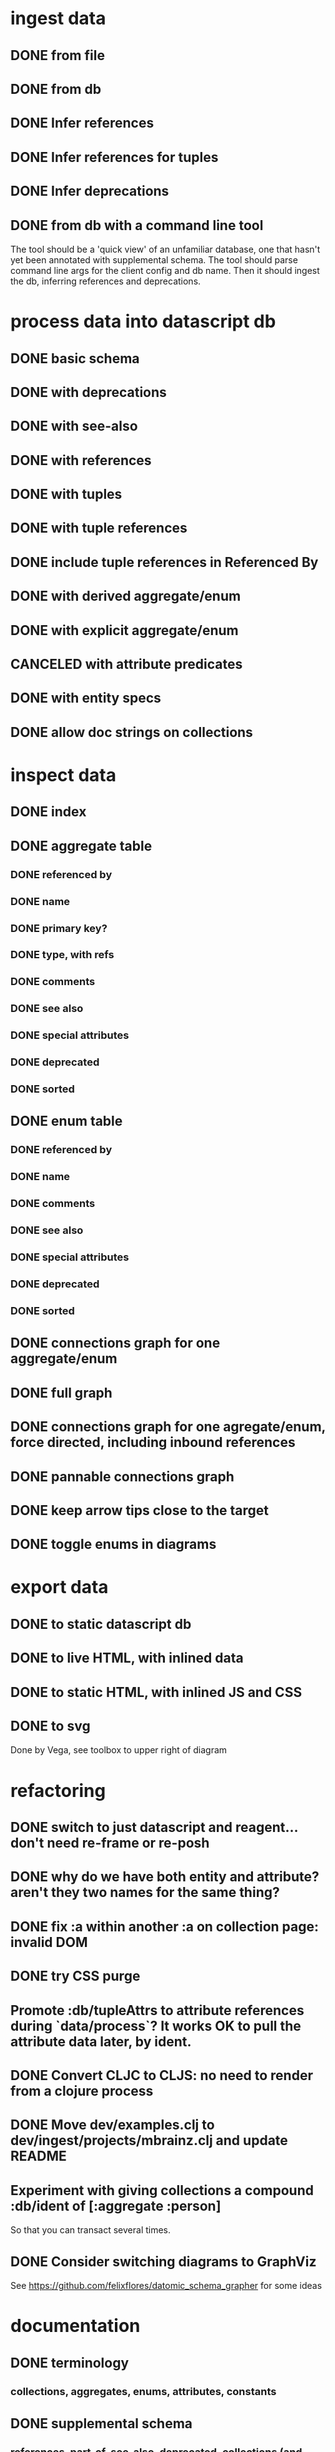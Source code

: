 * ingest data
** DONE from file
   CLOSED: [2020-03-09 Mon 16:44]
** DONE from db
   CLOSED: [2020-03-25 Wed 17:04]
** DONE Infer references
   CLOSED: [2020-04-06 Mon 14:56]
** DONE Infer references for tuples
   CLOSED: [2020-04-07 Tue 15:45]
** DONE Infer deprecations
   CLOSED: [2020-04-06 Mon 14:56]
** DONE from db with a command line tool
   CLOSED: [2020-04-07 Tue 16:00]
The tool should be a 'quick view' of an unfamiliar database, one that hasn't yet been annotated with supplemental schema.
The tool should parse command line args for the client config and db name.
Then it should ingest the db, inferring references and deprecations.
* process data into datascript db
** DONE basic schema
   CLOSED: [2020-03-09 Mon 14:17]
** DONE with deprecations
   CLOSED: [2020-03-09 Mon 14:43]
** DONE with see-also
   CLOSED: [2020-03-09 Mon 14:56]
** DONE with references
   CLOSED: [2020-03-09 Mon 16:41]
** DONE with tuples
   CLOSED: [2020-03-27 Fri 14:29]
** DONE with tuple references
   CLOSED: [2020-03-27 Fri 14:29]
** DONE include tuple references in Referenced By
   CLOSED: [2020-03-27 Fri 16:50]
** DONE with derived aggregate/enum
   CLOSED: [2020-03-09 Mon 16:42]
** DONE with explicit aggregate/enum
   CLOSED: [2020-03-09 Mon 16:42]
** CANCELED with attribute predicates
   CLOSED: [2020-03-27 Fri 16:51]
** DONE with entity specs
   CLOSED: [2020-03-27 Fri 17:56]
** DONE allow doc strings on collections
   CLOSED: [2020-03-10 Tue 18:06]
* inspect data
** DONE index
   CLOSED: [2020-03-10 Tue 15:44]
** DONE aggregate table
   CLOSED: [2020-03-10 Tue 15:45]
*** DONE referenced by
    CLOSED: [2020-03-09 Mon 22:24]
*** DONE name
    CLOSED: [2020-03-09 Mon 21:31]
*** DONE primary key?
    CLOSED: [2020-03-10 Tue 15:44]
*** DONE type, with refs
    CLOSED: [2020-03-09 Mon 22:24]
*** DONE comments
    CLOSED: [2020-03-09 Mon 21:31]
*** DONE see also
    CLOSED: [2020-03-09 Mon 22:24]
*** DONE special attributes
    CLOSED: [2020-03-09 Mon 21:31]
*** DONE deprecated
    CLOSED: [2020-03-10 Tue 15:45]
*** DONE sorted
    CLOSED: [2020-03-10 Tue 15:45]
** DONE enum table
   CLOSED: [2020-03-10 Tue 15:45]
*** DONE referenced by
    CLOSED: [2020-03-09 Mon 22:24]
*** DONE name
    CLOSED: [2020-03-09 Mon 21:13]
*** DONE comments
    CLOSED: [2020-03-09 Mon 21:13]
*** DONE see also
    CLOSED: [2020-03-09 Mon 22:24]
*** DONE special attributes
    CLOSED: [2020-03-09 Mon 21:31]
*** DONE deprecated
    CLOSED: [2020-03-10 Tue 15:45]
*** DONE sorted
    CLOSED: [2020-03-10 Tue 15:45]
** DONE connections graph for one aggregate/enum
   CLOSED: [2020-03-19 Thu 15:30]
** DONE full graph
   CLOSED: [2020-03-19 Thu 23:32]
** DONE connections graph for one agregate/enum, force directed, including inbound references
   CLOSED: [2020-03-19 Thu 23:33]
** DONE pannable connections graph
   CLOSED: [2020-04-02 Thu 16:00]
** DONE keep arrow tips close to the target
   CLOSED: [2020-03-28 Sat 10:21]
** DONE toggle enums in diagrams
   CLOSED: [2020-03-27 Fri 18:22]
* export data
** DONE to static datascript db
   CLOSED: [2020-03-10 Tue 23:22]
** DONE to live HTML, with inlined data
   CLOSED: [2020-03-10 Tue 23:23]
** DONE to static HTML, with inlined JS and CSS
   CLOSED: [2020-03-28 Sat 15:21]
** DONE to svg
   CLOSED: [2020-03-25 Wed 17:10]
Done by Vega, see toolbox to upper right of diagram
* refactoring
** DONE switch to just datascript and reagent... don't need re-frame or re-posh
   CLOSED: [2020-03-10 Tue 22:38]
** DONE why do we have both entity and attribute? aren't they two names for the same thing?
   CLOSED: [2020-03-27 Fri 20:06]
** DONE fix :a within another :a on collection page: invalid DOM
   CLOSED: [2020-03-17 Tue 14:56]
** DONE try CSS purge
   CLOSED: [2020-03-11 Wed 22:30]
** Promote :db/tupleAttrs to attribute references during `data/process`? It works OK to pull the attribute data later, by ident.
** DONE Convert CLJC to CLJS: no need to render from a clojure process
   CLOSED: [2020-04-03 Fri 11:08]
** DONE Move dev/examples.clj to dev/ingest/projects/mbrainz.clj and update README
   CLOSED: [2020-04-01 Wed 13:10]
** Experiment with giving collections a compound :db/ident of [:aggregate :person]
So that you can transact several times.
** DONE Consider switching diagrams to GraphViz
   CLOSED: [2020-04-02 Thu 16:00]
See https://github.com/felixflores/datomic_schema_grapher for some ideas
* documentation
** DONE terminology
   CLOSED: [2020-03-31 Tue 16:57]
*** collections, aggregates, enums, attributes, constants
** DONE supplemental schema
   CLOSED: [2020-03-31 Tue 16:57]
*** references, part-of, see-also, deprecated, collections (and db/doc)
*** tuple-references, tuple/position
*** in db, or not
*** derived or explicit
** DONE how to ingest data
   CLOSED: [2020-03-31 Tue 16:57]
*** dev/projects/* folders
*** :ingest alias
*** :datomic alias
*** add annotations
*** clj -A:ingest -m ingest.projects.mbrainz
*** clj -A:ingest -m ingest.files <file>*
*** clj -A:ingest:datomic -m ingest.projects.my-project
** DONE how to run local, live web page
   CLOSED: [2020-03-31 Tue 16:57]
*** generate schema database
*** yarn run html
*** yarn run css
*** yarn run watch-js
*** open https://localhost:8080
** DONE how to create standalone web page
   CLOSED: [2020-03-31 Tue 16:57]
*** generate schema database
*** yarn --prod run standalone
*** open target/standalone.html
** DONE how to host web page
   CLOSED: [2020-03-31 Tue 16:57]
*** generate schema database
*** yarn --prod run clean
*** yarn --prod run html
*** yarn --prod run css
*** yarn --prod run compile-js
*** upload assets/* to Netlify, or a server of your choice
** DONE acknowledgements
   CLOSED: [2020-03-31 Tue 16:57]
*** datascript
*** reagent
*** oz
*** shadow
*** tailwindcss, postcss and purgecss
** DONE license
   CLOSED: [2020-04-02 Thu 12:08]
* erd config
** DONE toggle attr and collection
   CLOSED: [2020-04-03 Fri 15:57]
** DONE hide attrs
   CLOSED: [2020-04-04 Sat 00:33]
** show non-ref attrs?
